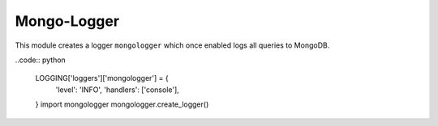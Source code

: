 Mongo-Logger
============

This module creates a logger ``mongologger`` which once enabled logs all queries to MongoDB.

..code:: python

    LOGGING['loggers']['mongologger'] = {
        'level': 'INFO',
        'handlers': ['console'],
    }
    import mongologger
    mongologger.create_logger()
